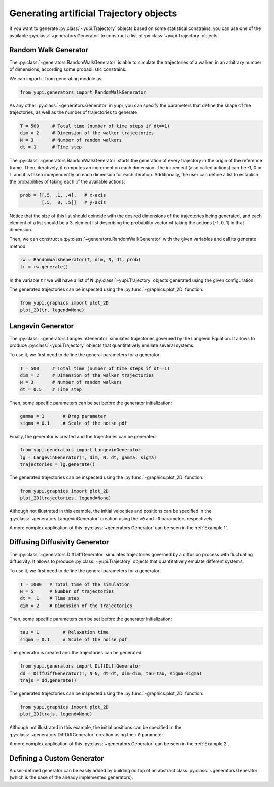Generating artificial Trajectory objects
----------------------------------------

If you want to generate :py:class:`~yupi.Trajectory` objects based on some
statistical constrains, you can use one of the available
:py:class:`~generators.Generator` to construct a list of
:py:class:`~yupi.Trajectory` objects.

Random Walk Generator
=====================

The :py:class:`~generators.RandomWalkGenerator` is able to simulate the
trajectories of a walker, in an arbitrary number of dimensions, according some
probabilistic constrains.

We can import it from generating module as:

.. code-block:: python

   from yupi.generators import RandomWalkGenerator

As any other :py:class:`~generators.Generator` in yupi, you can specify the
parameters that define the shape of the trajectories, as well as the number of
trajectories to generate:

.. code-block:: python

   T = 500     # Total time (number of time steps if dt==1)
   dim = 2     # Dimension of the walker trajectories
   N = 3       # Number of random walkers
   dt = 1      # Time step


The :py:class:`~generators.RandomWalkGenerator` starts the generation of every
trajectory in the origin of the reference frame. Then, iteratively, it computes
an increment on each dimension. The increment (also called actions) can be -1,
0 or 1, and it is taken independently on each dimension for each iteration.
Additionally, the user can define a list to establish the probabilities of
taking each of the available actions:

.. code-block:: python 

   prob = [[.5, .1, .4],   # x-axis
           [.5,  0, .5]]   # y-axis

Notice that the size of this list should coincide with the desired dimensions
of the trajectories being generated, and each element of a list should be a
3-element list describing the probability vector of taking the actions [-1, 0,
1] in that dimension.

Then, we can construct a :py:class:`~generators.RandomWalkGenerator` with the
given variables and call its generate method:

.. code-block:: python

   rw = RandomWalkGenerator(T, dim, N, dt, prob)
   tr = rw.generate()

In the variable ``tr`` we will have a list of **N**
:py:class:`~yupi.Trajectory` objects generated using the given configuration.

The generated trajectories can be inspected using the
:py:func:`~graphics.plot_2D` function:

.. code-block:: python

   from yupi.graphics import plot_2D
   plot_2D(tr, legend=None)


.. figure:: /images/tutorial007.png
   :alt: Distribution in submodules
   :align: center

.. _Langevin Generator:

Langevin Generator
==================

The :py:class:`~generators.LangevinGenerator` simulates trajectories governed
by the Langevin Equation. It allows to produce :py:class:`~yupi.Trajectory`
objects that quantitatively emulate several systems.

To use it, we first need to define the general parameters for a generator:

.. code-block:: python

    T = 500     # Total time (number of time steps if dt==1)
    dim = 2     # Dimension of the walker trajectories
    N = 3       # Number of random walkers
    dt = 0.5    # Time step

Then, some specific parameters can be set before the generator initialization:

.. code-block:: python

    gamma = 1       # Drag parameter
    sigma = 0.1     # Scale of the noise pdf

Finally, the generator is created and the trajectories can be generated:

.. code-block:: python

   from yupi.generators import LangevinGenerator
   lg = LangevinGenerator(T, dim, N, dt, gamma, sigma)
   trajectories = lg.generate()

The generated trajectories can be inspected using the
:py:func:`~graphics.plot_2D` function:

.. code-block:: python

   from yupi.graphics import plot_2D
   plot_2D(trajectories, legend=None)

.. figure:: /images/tutorial008.png
   :alt: Distribution in submodules
   :align: center

Although not illustrated in this example, the initial
velocities and positions can be specified in the :py:class:`~generators.LangevinGenerator`
creation using the ``v0`` and ``r0`` parameters respectively.

A more complex application of this :py:class:`~generators.Generator` can be
seen in the :ref:`Example 1`.

Diffusing Diffusivity Generator
===============================

The :py:class:`~generators.DiffDiffGenerator` simulates trajectories governed by a 
diffusion process with fluctuating diffusivity. It allows to produce 
:py:class:`~yupi.Trajectory` objects that quantitatively emulate different systems.

To use it, we first need to define the general parameters for a generator:

.. code-block:: python

   T = 1000   # Total time of the simulation
   N = 5      # Number of trajectories
   dt = .1    # Time step
   dim = 2    # Dimension of the Trajectories

Then, some specific parameters can be set before the generator initialization:

.. code-block:: python

    tau = 1         # Relaxation time
    sigma = 0.1     # Scale of the noise pdf

The generator is created and the trajectories can be generated:

.. code-block:: python

   from yupi.generators import DiffDiffGenerator
   dd = DiffDiffGenerator(T, N=N, dt=dt, dim=dim, tau=tau, sigma=sigma)
   trajs = dd.generate()

The generated trajectories can be inspected using the
:py:func:`~graphics.plot_2D` function:

.. code-block:: python

   from yupi.graphics import plot_2D
   plot_2D(trajs, legend=None)

.. figure:: /images/tutorial010.png
   :alt: Diff diff generator
   :align: center

Although not illustrated in this example, the initial positions can be 
specified in the :py:class:`~generators.DiffDiffGenerator`
creation using the  ``r0`` parameter.


A more complex application of this :py:class:`~generators.Generator` can be
seen in the :ref:`Example 2`.

Defining a Custom Generator
===========================

A user-defined generator can be easily added by building on top of an abstract
class :py:class:`~generators.Generator` (which is the base of the already
implemented generators).
